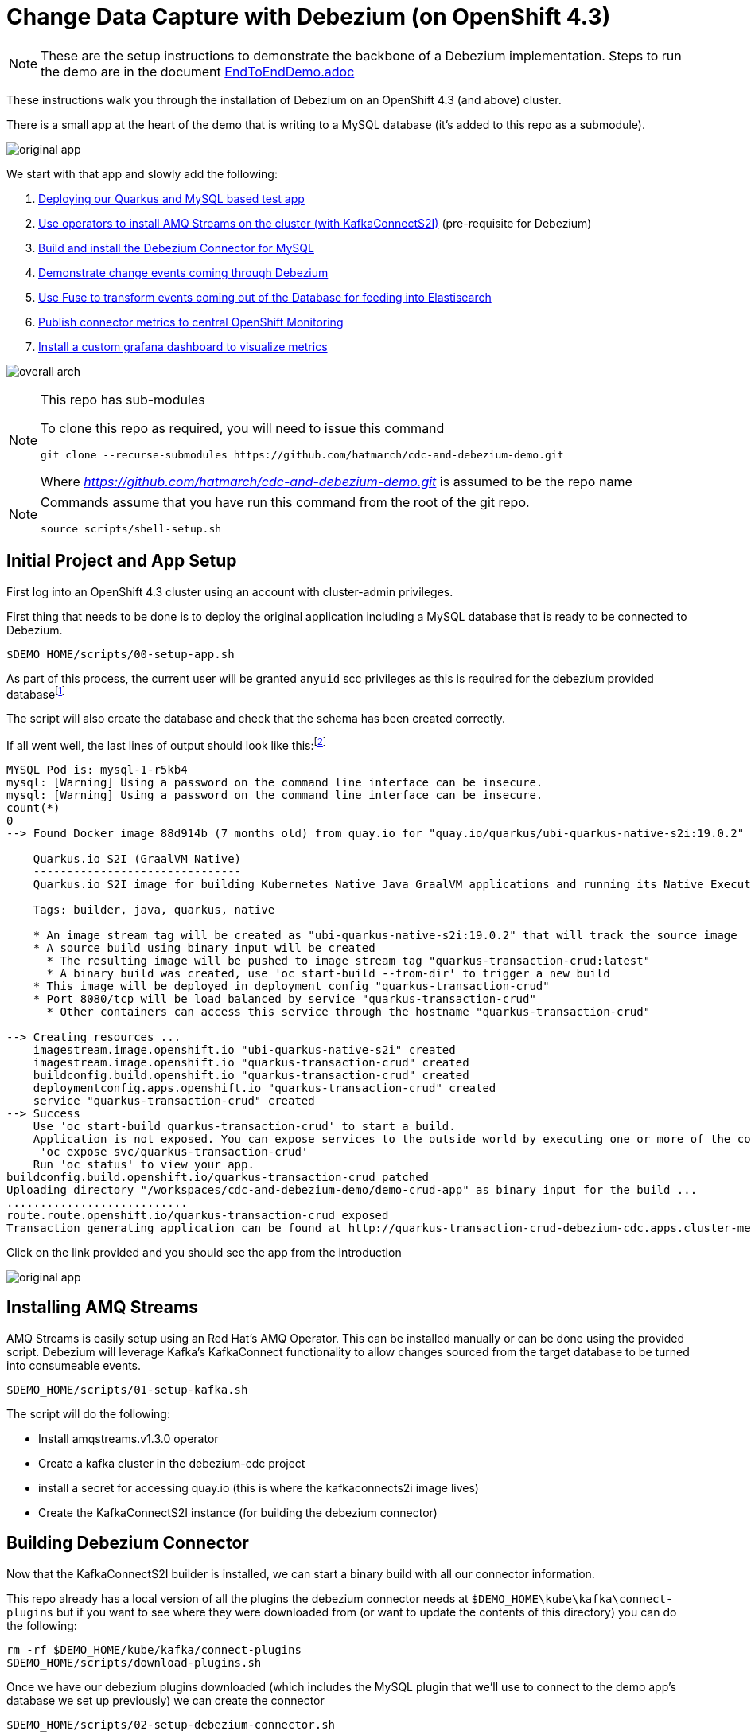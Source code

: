 = Change Data Capture with Debezium (on OpenShift 4.3) =

[NOTE]
====
These are the setup instructions to demonstrate the backbone of a Debezium implementation.  Steps to run the demo are in the document link:docs/EndToEndDemo.adoc[EndToEndDemo.adoc]
====

These instructions walk you through the installation of Debezium on an OpenShift 4.3 (and above) cluster.

There is a small app at the heart of the demo that is writing to a MySQL database (it's added to this repo as a submodule).  

image:images/original-app.png[]

We start with that app and slowly add the following:

1. <<Initial Project and App Setup,Deploying our Quarkus and MySQL based test app>>
1. <<Installing AMQ Streams,Use operators to install AMQ Streams on the cluster (with KafkaConnectS2I)>> (pre-requisite for Debezium)
3. <<Building Devezium Connector,Build and install the Debezium Connector for MySQL>>
4. <<Testing Connector,Demonstrate change events coming through Debezium>>
5. <<Fuse Online Installation,Use Fuse to transform events coming out of the Database for feeding into Elastisearch>>
6. <<Installing Custom Monitoring,Publish connector metrics to central OpenShift Monitoring>>
7. <<Custom Grafana Dashboard for Debezium,Install a custom grafana dashboard to visualize metrics>>

image:images/overall-arch.png[]

[NOTE]
.This repo has sub-modules
====
To clone this repo as required, you will need to issue this command

----
git clone --recurse-submodules https://github.com/hatmarch/cdc-and-debezium-demo.git
----

Where _https://github.com/hatmarch/cdc-and-debezium-demo.git_ is assumed to be the repo name

====

[NOTE]
====
Commands assume that you have run this command from the root of the git repo.

----
source scripts/shell-setup.sh
----
====

== Initial Project and App Setup ==

First log into an OpenShift 4.3 cluster using an account with cluster-admin privileges.

First thing that needs to be done is to deploy the original application including a MySQL database that is ready to be connected to Debezium.

----
$DEMO_HOME/scripts/00-setup-app.sh
----

As part of this process, the current user will be granted `anyuid` scc privileges as this is required for the debezium provided databasefootnote:database[MySQL databases need to be configured to write their transactions to the rowlevel `binlog` (among other things).  The MySQL database that is used in this demo is from a debezium image and is already setup in this way.  If you use a different MySQL image you will need to ensure the MySQL database is configured correctly as outlined link:https://debezium.io/documentation/reference/1.0/connectors/mysql.html#setting-up-mysql[here]]

The script will also create the database and check that the schema has been created correctly.

If all went well, the last lines of output should look like this:footnote:[If output does not match then you can look into link:scripts/00-setup-app.sh[the shell script] for where things went wrong and run the commands manually]

----
MYSQL Pod is: mysql-1-r5kb4
mysql: [Warning] Using a password on the command line interface can be insecure.
mysql: [Warning] Using a password on the command line interface can be insecure.
count(*)
0
--> Found Docker image 88d914b (7 months old) from quay.io for "quay.io/quarkus/ubi-quarkus-native-s2i:19.0.2"

    Quarkus.io S2I (GraalVM Native) 
    ------------------------------- 
    Quarkus.io S2I image for building Kubernetes Native Java GraalVM applications and running its Native Executables

    Tags: builder, java, quarkus, native

    * An image stream tag will be created as "ubi-quarkus-native-s2i:19.0.2" that will track the source image
    * A source build using binary input will be created
      * The resulting image will be pushed to image stream tag "quarkus-transaction-crud:latest"
      * A binary build was created, use 'oc start-build --from-dir' to trigger a new build
    * This image will be deployed in deployment config "quarkus-transaction-crud"
    * Port 8080/tcp will be load balanced by service "quarkus-transaction-crud"
      * Other containers can access this service through the hostname "quarkus-transaction-crud"

--> Creating resources ...
    imagestream.image.openshift.io "ubi-quarkus-native-s2i" created
    imagestream.image.openshift.io "quarkus-transaction-crud" created
    buildconfig.build.openshift.io "quarkus-transaction-crud" created
    deploymentconfig.apps.openshift.io "quarkus-transaction-crud" created
    service "quarkus-transaction-crud" created
--> Success
    Use 'oc start-build quarkus-transaction-crud' to start a build.
    Application is not exposed. You can expose services to the outside world by executing one or more of the commands below:
     'oc expose svc/quarkus-transaction-crud' 
    Run 'oc status' to view your app.
buildconfig.build.openshift.io/quarkus-transaction-crud patched
Uploading directory "/workspaces/cdc-and-debezium-demo/demo-crud-app" as binary input for the build ...
...........................
route.route.openshift.io/quarkus-transaction-crud exposed
Transaction generating application can be found at http://quarkus-transaction-crud-debezium-cdc.apps.cluster-mel-dbz-2189.mel-dbz-2189.example.opentlc.com/
----

Click on the link provided and you should see the app from the introduction

image:images/original-app.png[]

== Installing AMQ Streams ==

AMQ Streams is easily setup using an Red Hat's AMQ Operator.  This can be installed manually or can be done using the provided script.  Debezium will leverage Kafka's KafkaConnect functionality to allow changes sourced from the target database to be turned into consumeable events.

----
$DEMO_HOME/scripts/01-setup-kafka.sh
----

The script will do the following:

* Install amqstreams.v1.3.0 operator
* Create a kafka cluster in the debezium-cdc project
* install a secret for accessing quay.io (this is where the kafkaconnects2i image lives)
* Create the KafkaConnectS2I instance (for building the debezium connector)

== Building Debezium Connector ==

Now that the KafkaConnectS2I builder is installed, we can start a binary build with all our connector information.

This repo already has a local version of all the plugins the debezium connector needs at `$DEMO_HOME\kube\kafka\connect-plugins` but if you want to see where they were downloaded from (or want to update the contents of this directory) you can do the following:

----
rm -rf $DEMO_HOME/kube/kafka/connect-plugins
$DEMO_HOME/scripts/download-plugins.sh
----

Once we have our debezium plugins downloaded (which includes the MySQL plugin that we'll use to connect to the demo app's database we set up previously) we can create the connector

----
$DEMO_HOME/scripts/02-setup-debezium-connector.sh
----

This script will do the following:

* build the debezium kafka connector from what's in the connect-plugins directory
* Create a route to the connect api
* Check that the debezium kafka connector can be reached
* Register and configure a new connector at the end point called `debezium-connector-mysql`

If the command has run successfully, you should see this at the end of the run:
----
Checking that the mysql connector has been initialized:
["debezium-connector-mysql"]
done.
----

This indicates that the connector has been successfully built, deployed, and a configuration called `debezium-connector-mysql` has been registered.  If you are not seeing this output, then check the <<Common Issues>> section below.

Here are some of the aspects that were configured as part of `debezium-connector-mysql`:

image:images/connector-config.png[]

For more information about link:debezium-connector/connector-config.json[this configuration], see the documentation link:https://debezium.io/documentation/reference/1.0/connectors/mysql.html#connector-properties[here].

If the connector is setup correctly it will create a number of different topics based on the database and the events it's been configured to look for.  For more information see the link:www.debezium.io[official web site]

[TIP]
====
You can a list of all currently registered topics (including those registered by the connector) by running this command
----
oc exec -c kafka my-cluster-kafka-0 -- /opt/kafka/bin/kafka-topics.sh --bootstrap-server my-cluster-kafka-bootstrap:9092 -n debezium-monitoring --list
----
====

=== Common Issues ===

==== Image Registry issues ====

If you see this error:

----
The ImageStreamTag "my-connect-cluster-connect-source:1.3.0" is invalid: from: Error resolving ImageStreamTag my-connect-cluster-connect-source:1.3.0 in namespace debezium-cdc: unable to find latest tagged image
----

It's probably an issue with your registry.io credentials.  Open the ImageStreams tab of the project and look at the `my-connect-cluster-connect-source` image stream.  If you see a warning at the top that when expanded looks like this:

image:images/image-stream-issue.png[]

Then you likely have an issue with the secret that was provided to log into registry.io.  Check your login details and update the secret `connects2i` and re-run the script.

[NOTE]
====
The official documentation generally recommends linking the `default` and/or `builder` service accounts with the (pull-) secret.  This wasn't necessary in my testing.  If you want to try this, the calls are:

----
oc secrets link default connects2i -n debezium-cdc
oc secrets link builder connects2i -n debezium-cdc
----
====

In some cases if you can't get the imagestream to do the pull correctly, you might need to [red]#completely uninstall the kafka operator# (not just the connnect component) to get things to reset

----
oc delete csv/amqstreams.v1.3.0
----

== Testing Connector ==

Test the connector by seeing messages come in as we change records in the demo-app's database

1. Start watching the queue that represents database cdc events
----
oc exec -c kafka my-cluster-kafka-0 -n debezium-cdc -- /opt/kafka/bin/kafka-console-consumer.sh --bootstrap-server localhost:9092 --topic transaction --from-beginning --max-messages 1
----
1. open the demo-app
2. Click buy

You should see the following from the consumer window:

or prettified:

image:images/change-event-partial.png[]

== Fuse Online Installation ==

Next we'll install Fuse online as the bridge between our CDC events from Debezium to our Elasticsearch instance.  

[NOTE]
.If you didn't bring your own Elasticsearch instance
====
This demo can be setup to connect to any Elasticsearch instance to which you have access.  If you don't have one handy, you can attempt to setup your own instance by installing cluster-logging on the OpenShift cluster.  

You can setup cluster-logging by following the directions link:docs/CustomLogging.adoc[here].

[blue]#You may also want to setup a proxy that allows cluster local http access to the cluster logging ElasticSearch instance and handles authentication.  You can find those instructions link:docs/ElasticSearchProxy.adoc[here]
====

Install Fuse Online into our cluster by running this script:

----
$DEMO_HOME/scripts/06-fuse-setup.sh
----

This script does the following:

* Installs the FuseOnline operator
* Installs an instance of FuseOnline in the debezium-cdc project and waits until it finishes
* Finds the route to the FuseOnline dashboard

When the installation is complete, you should see the route to the FuseOnline (Syndesis) dashboard printed out.  Follow this link and log in with your OpenShift credentials.  You should then see the following screen:

image:images/fuse-online-dashboard.png[]

=== Create Kafka Connection ===

Now in the UI, navigate to create connection:

image:images/fuse-create-connection.png[]

First we're going to connect to our kafka cluster so that we can subscribe to the appropriate Debezium topic.  Look for the _kafka_ connector by typing that into the filter and select the _Kafka Message Broker_

image:images/fuse-kafka-connector.png[]

Next, fill in the details as shown to access the kafka broker _service_ (assuming that the name shown is your service name and you've deployed fuse into the same project as the kafka cluster).  Check to make sure everything is good by clicking on _Validate_ before clicking _Next_

IMPORTANT: You can't use https to connect to the broker or you will get OOM errors (per Fuse documentation)

image:images/fuse-kafka-details.png[]

Click _Next_ for the next screen and then you'll be returned to the connections screen.  Next let's connect to our Elasticsearch instance

=== Create Elasticsearch Connection ===

[NOTE]
====
For this section, we're going to assume you're connecting to the elasticsearch instance that is installed on the cluster in the `openshift-logging` project.  If you are trying to connect to a different Elasticsearch instance, you'll need to update endpoints (and possibly commands depending on version) accordingly.

At the time of this writing, the cluster-logging ElasticSearch version was 5.6.x.  Documentation for this version can be found link:https://www.elastic.co/guide/en/elasticsearch/reference/5.6/index.html[here].

[red]#This section assumes that an "Elasticsearch proxy" is used to make connection to Fuse easier.  Follow the instructions link:docs/ElasticsearchProxy.adoc[here] to setup the Elasticsearch proxy.#
====

Click on connections as before, search for http, and select the HTTP Connector

image:images/syndesis-http.png[]

The HTTP Connector is a very simple connector that just allows the calling of an http endpoint.  We will be calling our proxy which will do some important things for us:

- It will provide an "Authorization Bearer: " token to the openshift-logging Elasticsearch instance (using default sa for project)
- It will allow connection to an insecure (i.e. self-signed) endpoint (which is not yet possible via the HTTPS connector in the previous image, see link:https://github.com/syndesisio/syndesis/issues/224[here])

Given that the proxy is doing the heavy lifting, we just need to enter the name of our proxy (service) in the box as shown:

image:images/syndesis-http-connection-details.png[]

Then click validate.  This should result in the green message as seen above (if not, this might indicate an issue with the elasticsearch-proxy setup).  Once the connection is validated, click next.

Give a description and a name as you see fit.

=== Create an Integration ===

[NOTE]
====
This section can be skipped by importing into Fuse Online the files found in link:example/fuse[this directory].  You can move on to <<Publish (Start) the Integration,publishing>> the integration.
====

Now we going to use the two connectors you setup previously and connect them together

To create a new integration, click on _Integrations_ and then the _Create Integration_ button.

image:images/syndesis-create-integration.png[]

==== Integration Input Connection (Source) =====

Next choose the _Kafka Message Broker_ connection:

image:images/syndesis_select_kafka.png[]

Then modify the subscription by clicking on _Select_

image:images/syndesis-kafka-select.png[]

On the next page use the dropdown to select the `sampledb.sampledb.transaction` topic and then click _Next_:

image:images/syndesis-kafka-topic.png[]

We want the Kafka connection in this integration to *not* be typeless.  So next we'll provide a sample JSON instance to Fuse Online to allow it to intuit the schema.  To do this:

1. select _JSON Instance_ from the dropdown 
2. then paste the contents of link:example/debezium-update-event.json[`example/debezium-update-event.json`] in the textbox
3. Then provide a name (and optionally a description) for this connection
4. Then click _Next_

image:images/syndesis-kafka-schema.png[]

==== Integration Output Connection (Sink) ====

When you are returned to the (new) Integration screen, click on the HTTP tile to start leveraging the http connector:

image:images/syndesis-http-integration.png[]

Enter the following for Method and URL Path and click _Next_

image:images/syndesis-http-instance.png[]

Next we need to indicate an example of the data (again by way of a _JSON Instance_) that we want to `POST` to our HTTP endpoint.  You can take the information in link:example/elasticsearch-example.json[elasticsearch-example.json] and paste it into the _Definition_ field.

NOTE: This is a necessary pre-requisite to being able to add a datamapper

image:images/syndesis-http-json-instance.png[]

==== Add Datamapping ====

Next we need to add a step between our <<Integration Input Connection (Source), Source>> and <<Integration Output Connection (Sink),Sink>> to map our input schema into our output schema.  This is where a lot of the power of Fuse is seen.

Click the + between the Source and Sink.  Then on the next screen, select the _Data Mapper_ tile

image:images/syndesis-add-datamapper.png[]

Next expand the _Source_ data (1), specifically _payload_ > _after_ (which represents the fields in the DB after the data change event), then expand the _Target_ data.  Now select the source data instance and then the target data instance for amount (2) and then transactionId (3).  Finally, click _Done_ (4)

iamge:images/syndesis-datamapping.png[]

==== Add Filter (Optional) ====

Just to show off a little bit of what Fuse can do, we'll also add a filter that only sends information to the sink (target) if the amount is more than 1000 dollars.  

To start this process, click the `+` between the datamapper and the target _Http Connection_.  Then select _Basic Filter_

image:images/syndesis-data-filter.png[]

Because of where in the integration we've chosen to add the filter, that is, after the data mapping step, we will be operating on the target fields.  The dropdowns on the _Basic Filter_ details screen are pre-populated based on this.  

Fill in the fields to match the screenshot (_amount_ _greater than_ _1000_) and then click _Done_

image:images/syndesia-filter-detail.png[]

=== Publish (Start) the Integration ===

Now that our integration is defined, when we return to the integration overview page, we can click the _Publish_ button to deploy our integration.  When prompted, name your integration and then click _Save and Publish_

image:images/syndesis-publish.png[]

Once published, the integration needs to get built and deployed on OpenShift (which can take a while).  You can monitor progress from the main Fuse Online Dashboard:

image:images/syndesis-pending.png[]

If it takes a long time to deploy, then see the <<Fuse Publish Troubleshooting,troubleshooting>> section.

==== Fuse Publish Troubleshooting ====

===== Integration build failure =====

Sometimes integrations fail to publish due to the integration build failing to access the image from Red Hat's image registry.  To check this, go to Builds and then see if there is a build named for your integration that is set to _Failed_.  Check the build logs.  If you see the following, then you have a authentication issue:

----
Receiving source from STDIN as archive ...
Caching blobs under "/var/cache/blobs".
Warning: Pull failed, retrying in 5s ...
Warning: Pull failed, retrying in 5s ...
Warning: Pull failed, retrying in 5s ...
error: build error: After retrying 2 times, Pull image still failed due to error: unable to retrieve auth token: invalid username/password: unauthorized: Please login to the Red Hat Registry using your Customer Portal credentials. Further instructions can be found here: https://access.redhat.com/RegistryAuthentication
----

To fix this, you need to make sure the 

datamapper


FIXME FIXME FIXME> Pickup from here with filling in the HTTP connector

FIXME: Datamapper

FIXME: Filter

FIXME: Export, name of file and add quick instructions for it...

== Installing Custom Monitoring ==

The debezium connector we deployed has also the JMX plugin installed within it that allows it to expose metrics to openshift.  We'll take advantage of OpenShift's link:https://docs.openshift.com/container-platform/4.3/monitoring/monitoring-your-own-services.html[custom ServiceMonitor] (new in OpenShift 4.3) to dump those metrics into the central OpenShift prometheus instance

The metrics were actually enabled in the previous step.  They were defined in the KafkaConnectS2I instance under the `metrics` key

image:images/metrics-exposed.png[]

To setup custom monitoring run:

----
$DEMO_HOME/scripts/03-setup-custom-monitoring.sh
----

Which does the following:

1. Activates and enables UserWorkloads by updating `cluster-monitoring-config`
2. waits for user-workload pods to come up successfully in openshift-monitoring
3. creates a ServiceMonitor to scrape metrics out of the debezium connector

You can tell the custom monitoring has been successful by navigating to the central metrics dashboard and typing in a metric that starts with `debezium` (see also the metrics section of link:kube/kafka/kafkaconnects2i-my-connect-cluster.yaml[kafkaconnects2i-my-connect-cluster.yaml])

image:images/debezium-metrics.png[]

== Custom Grafana Dashboard for Debezium ==

Now that (debezium-based) metrics are coming in from our debezium connector and flowing into the `openshift-monitoring` prometheus instance, we can now setup a custom dashboard to visualize our connector.  _The dashboard we'll be installing is based on the work by Bhunvanesh in his post link:https://medium.com/searce/grafana-dashboard-for-monitoring-debezium-mysql-connector-d5c28acf905b[here]._

There are a few things we need to keep in mind before setting up this connector:

* There is no ability to create a custom dashboard in the built-in `openshift-monitoring` grafana because admin access is not possible [blue]#thus we need to create our own#

* The existing grafana operator (v2.0.0) does not support a version of grafana that has the necessary features for use to configure querying the central `openshift-monitoring` prometheus [blue]#thus we will install the operator apart from the OLM and the operator's link:https://github.com/integr8ly/grafana-operator[repo] is setup as a submodule of this one#

* There appears to be a bug in the translation of the `GrafanaDashboard` CustomResource into a ConfigMap for the Grafana instance [blue]#thus we install the `GrafanaDashboard` and ConfigMap at the same time using a template#

The installation of the custom Grafana dashboard should be fully automated by running this script with the following two parameters:

1. *Project Name*: The name of the project to deploy the dashboard in.  Default is `debezium-monitoring`

2. *Grafana Admin Password*: The admin password for use in accessing Grafana in admin capacity.  Default is `openshift`

[NOTE]
====
The dashboard will connect to the `thanos-querier` using the oauth-proxy on port 9091.  It will skip TLS verify and will connect using the `grafana-serviceaccount` which is granted `cluster-monitoring-view` role.

For more details, look link:scripts/04-setup-custom-grafana.sh[into the bash script]
====

----
$DEMO_HOME/scripts/04-setup-custom-grafana.sh debezium-monitoring openshift 
----

When the script has finished, you should see the following which ends with the route to the new Grafana instance

----
Warning: oc apply should be used on resource created by either oc create --save-config or oc apply
configmap/grafana-datasources configured
grafanadashboard.integreatly.org/dbz-dashboard created
deployment.extensions/grafana-deployment condition met
https://grafana-route-debezium-monitoring.apps.cluster-mel-dbz-2189.mel-dbz-2189.example.opentlc.com/
----

Click on that link (note that sometimes that pod hasn't completely finished initializing) and log into the dashboard using the _admin password_ you specified earlier

image:images/grafana-signin-button.png[]

Once logged in, you should be able to find the debezium dashboard by clicking on _Home_ and then selecting the debezium dashboard:

image:images/debezium-dashboard.png[]

Opening the dashboard you should see something like this:

image:images/debezium-custom-dashboard-example.png[]

To get the metrics to look more real-time, you might consider adjusting the timings in the upper right corner of the dashboard

image:images/dashboard-update.png[]

[NOTE]
====
If for some reason you are not seeing any metrics being updated, it's possible you've had a new instance of the connector start and you're looking at the data from the old instance.  To check this, go to the _Connector Node_ dropdown and select a different instance:

image:images/connector-node-fix.png[]
====